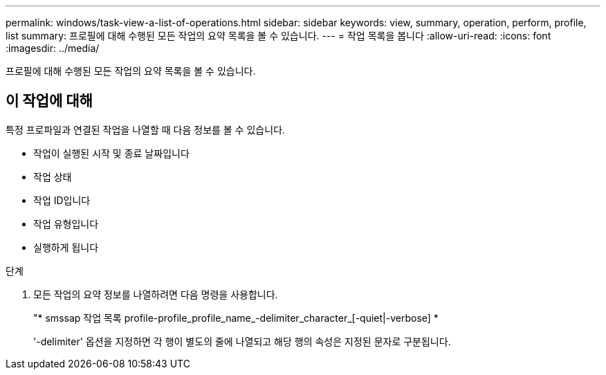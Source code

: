 ---
permalink: windows/task-view-a-list-of-operations.html 
sidebar: sidebar 
keywords: view, summary, operation, perform, profile, list 
summary: 프로필에 대해 수행된 모든 작업의 요약 목록을 볼 수 있습니다. 
---
= 작업 목록을 봅니다
:allow-uri-read: 
:icons: font
:imagesdir: ../media/


[role="lead"]
프로필에 대해 수행된 모든 작업의 요약 목록을 볼 수 있습니다.



== 이 작업에 대해

특정 프로파일과 연결된 작업을 나열할 때 다음 정보를 볼 수 있습니다.

* 작업이 실행된 시작 및 종료 날짜입니다
* 작업 상태
* 작업 ID입니다
* 작업 유형입니다
* 실행하게 됩니다


.단계
. 모든 작업의 요약 정보를 나열하려면 다음 명령을 사용합니다.
+
"* smssap 작업 목록 profile-profile_profile_name_-delimiter_character_[-quiet|-verbose] *

+
'-delimiter' 옵션을 지정하면 각 행이 별도의 줄에 나열되고 해당 행의 속성은 지정된 문자로 구분됩니다.


